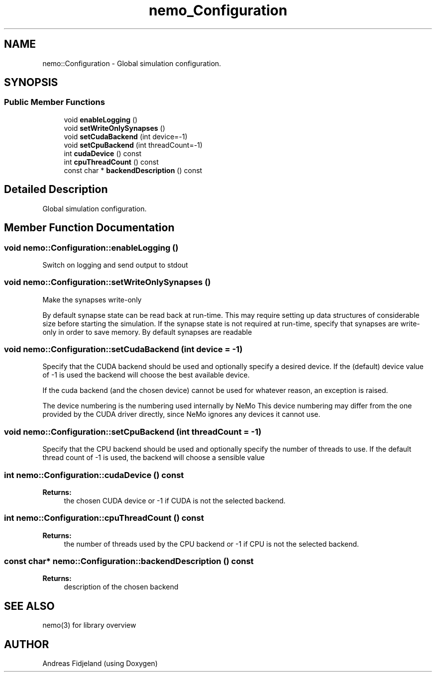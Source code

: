 .TH nemo_Configuration 3 "Mar 2010" "" "Nemo Reference Manual"
.ad l
.nh
.SH NAME
nemo::Configuration \- Global simulation configuration.  

.PP
.SH SYNOPSIS
.br
.PP
.SS "Public Member Functions"

.in +1c
.ti -1c
.RI "void \fBenableLogging\fP ()"
.br
.ti -1c
.RI "void \fBsetWriteOnlySynapses\fP ()"
.br
.ti -1c
.RI "void \fBsetCudaBackend\fP (int device=-1)"
.br
.ti -1c
.RI "void \fBsetCpuBackend\fP (int threadCount=-1)"
.br
.ti -1c
.RI "int \fBcudaDevice\fP () const "
.br
.ti -1c
.RI "int \fBcpuThreadCount\fP () const "
.br
.ti -1c
.RI "const char * \fBbackendDescription\fP () const "
.br
.in -1c
.SH "Detailed Description"
.PP 
Global simulation configuration. 
.SH "Member Function Documentation"
.PP 
.SS "void nemo::Configuration::enableLogging ()"
.PP
Switch on logging and send output to stdout 
.SS "void nemo::Configuration::setWriteOnlySynapses ()"
.PP
Make the synapses write-only
.PP
By default synapse state can be read back at run-time. This may require setting up data structures of considerable size before starting the simulation. If the synapse state is not required at run-time, specify that synapses are write-only in order to save memory. By default synapses are readable 
.SS "void nemo::Configuration::setCudaBackend (int device = \fC-1\fP)"
.PP
Specify that the CUDA backend should be used and optionally specify a desired device. If the (default) device value of -1 is used the backend will choose the best available device.
.PP
If the cuda backend (and the chosen device) cannot be used for whatever reason, an exception is raised.
.PP
The device numbering is the numbering used internally by NeMo This device numbering may differ from the one provided by the CUDA driver directly, since NeMo ignores any devices it cannot use. 
.SS "void nemo::Configuration::setCpuBackend (int threadCount = \fC-1\fP)"
.PP
Specify that the CPU backend should be used and optionally specify the number of threads to use. If the default thread count of -1 is used, the backend will choose a sensible value 
.SS "int nemo::Configuration::cudaDevice () const"
.PP
\fBReturns:\fP
.RS 4
the chosen CUDA device or -1 if CUDA is not the selected backend. 
.RE
.PP

.SS "int nemo::Configuration::cpuThreadCount () const"
.PP
\fBReturns:\fP
.RS 4
the number of threads used by the CPU backend or -1 if CPU is not the selected backend. 
.RE
.PP

.SS "const char* nemo::Configuration::backendDescription () const"
.PP
\fBReturns:\fP
.RS 4
description of the chosen backend 
.RE
.PP


.SH SEE ALSO
nemo(3) for library overview
.SH AUTHOR
.PP 
Andreas Fidjeland (using Doxygen)
